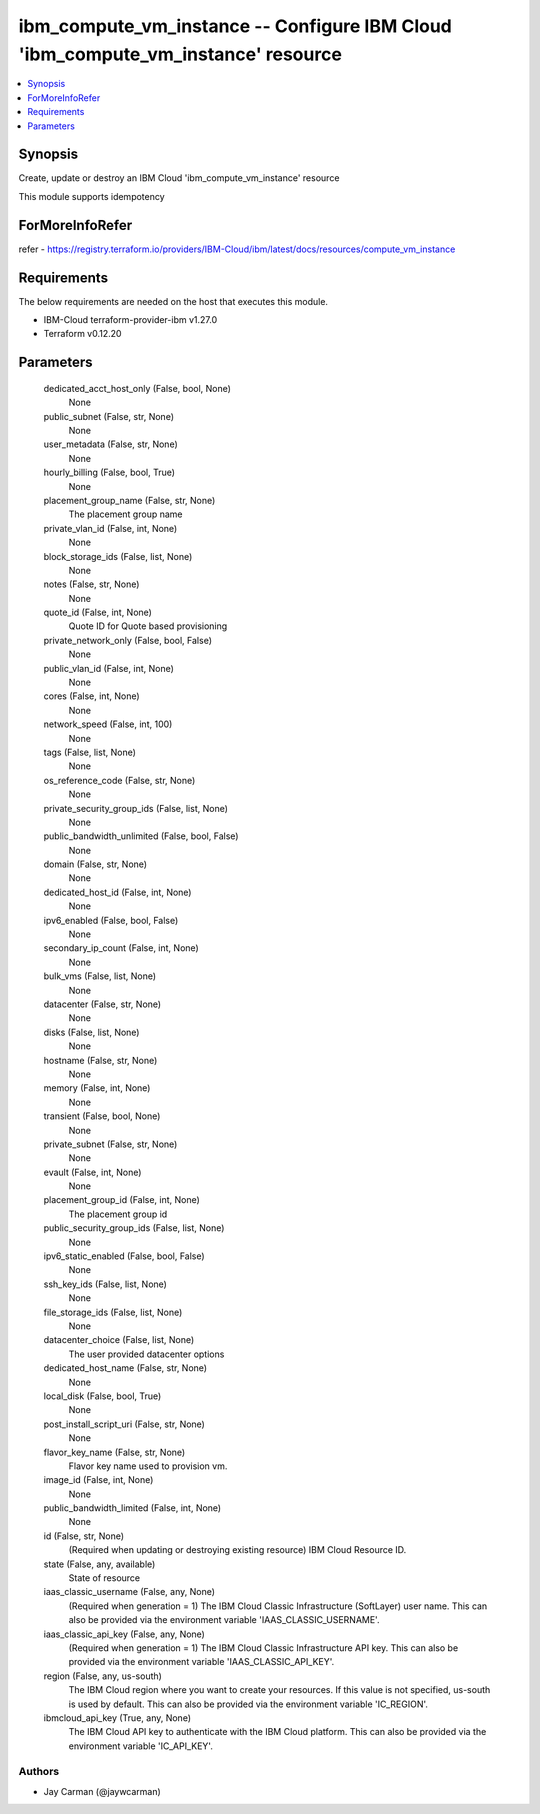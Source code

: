 
ibm_compute_vm_instance -- Configure IBM Cloud 'ibm_compute_vm_instance' resource
=================================================================================

.. contents::
   :local:
   :depth: 1


Synopsis
--------

Create, update or destroy an IBM Cloud 'ibm_compute_vm_instance' resource

This module supports idempotency


ForMoreInfoRefer
----------------
refer - https://registry.terraform.io/providers/IBM-Cloud/ibm/latest/docs/resources/compute_vm_instance

Requirements
------------
The below requirements are needed on the host that executes this module.

- IBM-Cloud terraform-provider-ibm v1.27.0
- Terraform v0.12.20



Parameters
----------

  dedicated_acct_host_only (False, bool, None)
    None


  public_subnet (False, str, None)
    None


  user_metadata (False, str, None)
    None


  hourly_billing (False, bool, True)
    None


  placement_group_name (False, str, None)
    The placement group name


  private_vlan_id (False, int, None)
    None


  block_storage_ids (False, list, None)
    None


  notes (False, str, None)
    None


  quote_id (False, int, None)
    Quote ID for Quote based provisioning


  private_network_only (False, bool, False)
    None


  public_vlan_id (False, int, None)
    None


  cores (False, int, None)
    None


  network_speed (False, int, 100)
    None


  tags (False, list, None)
    None


  os_reference_code (False, str, None)
    None


  private_security_group_ids (False, list, None)
    None


  public_bandwidth_unlimited (False, bool, False)
    None


  domain (False, str, None)
    None


  dedicated_host_id (False, int, None)
    None


  ipv6_enabled (False, bool, False)
    None


  secondary_ip_count (False, int, None)
    None


  bulk_vms (False, list, None)
    None


  datacenter (False, str, None)
    None


  disks (False, list, None)
    None


  hostname (False, str, None)
    None


  memory (False, int, None)
    None


  transient (False, bool, None)
    None


  private_subnet (False, str, None)
    None


  evault (False, int, None)
    None


  placement_group_id (False, int, None)
    The placement group id


  public_security_group_ids (False, list, None)
    None


  ipv6_static_enabled (False, bool, False)
    None


  ssh_key_ids (False, list, None)
    None


  file_storage_ids (False, list, None)
    None


  datacenter_choice (False, list, None)
    The user provided datacenter options


  dedicated_host_name (False, str, None)
    None


  local_disk (False, bool, True)
    None


  post_install_script_uri (False, str, None)
    None


  flavor_key_name (False, str, None)
    Flavor key name used to provision vm.


  image_id (False, int, None)
    None


  public_bandwidth_limited (False, int, None)
    None


  id (False, str, None)
    (Required when updating or destroying existing resource) IBM Cloud Resource ID.


  state (False, any, available)
    State of resource


  iaas_classic_username (False, any, None)
    (Required when generation = 1) The IBM Cloud Classic Infrastructure (SoftLayer) user name. This can also be provided via the environment variable 'IAAS_CLASSIC_USERNAME'.


  iaas_classic_api_key (False, any, None)
    (Required when generation = 1) The IBM Cloud Classic Infrastructure API key. This can also be provided via the environment variable 'IAAS_CLASSIC_API_KEY'.


  region (False, any, us-south)
    The IBM Cloud region where you want to create your resources. If this value is not specified, us-south is used by default. This can also be provided via the environment variable 'IC_REGION'.


  ibmcloud_api_key (True, any, None)
    The IBM Cloud API key to authenticate with the IBM Cloud platform. This can also be provided via the environment variable 'IC_API_KEY'.













Authors
~~~~~~~

- Jay Carman (@jaywcarman)

